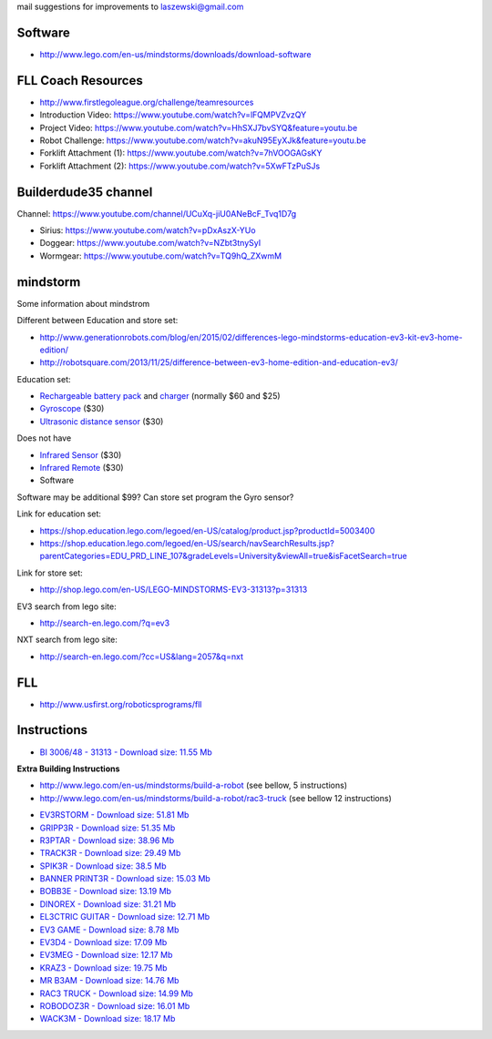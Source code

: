 mail suggestions for improvements to laszewski@gmail.com

Software
========

* http://www.lego.com/en-us/mindstorms/downloads/download-software

FLL Coach Resources
===================

* http://www.firstlegoleague.org/challenge/teamresources


* Introduction Video:   https://www.youtube.com/watch?v=lFQMPVZvzQY
* Project Video: https://www.youtube.com/watch?v=HhSXJ7bvSYQ&feature=youtu.be
* Robot Challenge: https://www.youtube.com/watch?v=akuN95EyXJk&feature=youtu.be
* Forklift Attachment (1): https://www.youtube.com/watch?v=7hVOOGAGsKY
* Forklift Attachment (2): https://www.youtube.com/watch?v=5XwFTzPuSJs

Builderdude35 channel   
=====================

Channel: https://www.youtube.com/channel/UCuXq-jiU0ANeBcF_Tvq1D7g

* Sirius: https://www.youtube.com/watch?v=pDxAszX-YUo
* Doggear: https://www.youtube.com/watch?v=NZbt3tnySyI
* Wormgear: https://www.youtube.com/watch?v=TQ9hQ_ZXwmM

mindstorm
==========

Some information about mindstrom

Different between Education and store set:

* http://www.generationrobots.com/blog/en/2015/02/differences-lego-mindstorms-education-ev3-kit-ev3-home-edition/
* http://robotsquare.com/2013/11/25/difference-between-ev3-home-edition-and-education-ev3/

Education set:

* `Rechargeable battery pack <https://shop.education.lego.com/legoed/en-US/catalog/product.jsp?productId=5003400>`__ and `charger <http://shop.lego.com/en-US/LEGO-Power-Functions-Transformer-Charger-10VDC-8887>`__ (normally $60 and $25)

* `Gyroscope <http://shop.lego.com/en-US/EV3-Gyro-Sensor-45505>`__ ($30)

* `Ultrasonic distance sensor <http://shop.lego.com/en-US/EV3-Ultrasonic-Sensor-45504>`__ ($30)

Does not have 

* `Infrared Sensor <http://shop.lego.com/en-US/EV3-Infrared-Sensor-45509>`__ ($30)
* `Infrared Remote <http://shop.lego.com/en-US/EV3-Infrared-Beacon-45508>`__ ($30)
* Software 

Software may be additional $99?
Can store set program the Gyro sensor?

Link for education set:

* https://shop.education.lego.com/legoed/en-US/catalog/product.jsp?productId=5003400
* https://shop.education.lego.com/legoed/en-US/search/navSearchResults.jsp?parentCategories=EDU_PRD_LINE_107&gradeLevels=University&viewAll=true&isFacetSearch=true

Link for store set:

* http://shop.lego.com/en-US/LEGO-MINDSTORMS-EV3-31313?p=31313

EV3 search from lego site:

* http://search-en.lego.com/?q=ev3

NXT search from lego site:

* http://search-en.lego.com/?cc=US&lang=2057&q=nxt

FLL
===

* http://www.usfirst.org/roboticsprograms/fll

Instructions
============

-  `BI 3006/48 - 31313 - Download size: 11.55
   Mb <http://cache.lego.com/bigdownloads/buildinginstructions/6124045.pdf>`__

**Extra Building Instructions**

* http://www.lego.com/en-us/mindstorms/build-a-robot (see bellow, 5 instructions)
* http://www.lego.com/en-us/mindstorms/build-a-robot/rac3-truck (see bellow 12 instructions)


-  `EV3RSTORM - Download size: 51.81
   Mb <http://cache.lego.com/r/service/-/media/franchises/mindstorms%202014/downloads/bi/ev3rstorm.pdf?l.r2=-812282288>`__

-  `GRIPP3R - Download size: 51.35
   Mb <http://cache.lego.com/r/service/-/media/franchises/mindstorms%202014/downloads/bi/gripp3r.pdf?l.r2=-1273607663>`__

-  `R3PTAR - Download size: 38.96
   Mb <http://cache.lego.com/r/service/-/media/franchises/mindstorms%202014/downloads/bi/r3ptar.pdf?l.r2=-750190437>`__

-  `TRACK3R - Download size: 29.49
   Mb <http://cache.lego.com/r/service/-/media/franchises/mindstorms%202014/downloads/bi/track3r.pdf?l.r2=646082317>`__

-  `SPIK3R - Download size: 38.5
   Mb <http://cache.lego.com/r/service/-/media/franchises/mindstorms%202014/downloads/bi/spik3r.pdf?l.r2=1362565852>`__

-  `BANNER PRINT3R - Download size: 15.03
   Mb <http://cache.lego.com/r/service/-/media/franchises/mindstorms%202014/downloads/bi/banner%20print3r.pdf?l.r2=1180983804>`__

-  `BOBB3E - Download size: 13.19
   Mb <http://cache.lego.com/r/service/-/media/franchises/mindstorms%202014/downloads/bi/bobb3e.pdf?l.r2=-710951428>`__

-  `DINOREX - Download size: 31.21
   Mb <http://cache.lego.com/r/service/-/media/franchises/mindstorms%202014/downloads/bi/dinor3x.pdf?l.r2=-538188297>`__

-  `EL3CTRIC GUITAR - Download size: 12.71
   Mb <http://cache.lego.com/r/service/-/media/franchises/mindstorms%202014/downloads/bi/el3ctric%20guitar.pdf?l.r2=1702617083>`__

-  `EV3 GAME - Download size: 8.78
   Mb <http://cache.lego.com/r/service/-/media/franchises/mindstorms%202014/downloads/bi/ev3game.pdf?l.r2=-2067649205>`__

-  `EV3D4 - Download size: 17.09
   Mb <http://cache.lego.com/r/service/-/media/franchises/mindstorms%202014/downloads/bi/ev3d4.pdf?l.r2=-826503237>`__

-  `EV3MEG - Download size: 12.17
   Mb <http://cache.lego.com/r/service/-/media/franchises/mindstorms%202014/downloads/bi/ev3meg.pdf?l.r2=-2038714027>`__

-  `KRAZ3 - Download size: 19.75
   Mb <http://cache.lego.com/r/service/-/media/franchises/mindstorms%202014/downloads/bi/kraz3.pdf?l.r2=1532047354>`__

-  `MR B3AM - Download size: 14.76
   Mb <http://cache.lego.com/r/service/-/media/franchises/mindstorms%202014/downloads/bi/mr-b3am.pdf?l.r2=158931146>`__

-  `RAC3 TRUCK - Download size: 14.99
   Mb <http://cache.lego.com/r/service/-/media/franchises/mindstorms%202014/downloads/bi/rac3%20truck.pdf?l.r2=-658589770>`__

-  `ROBODOZ3R - Download size: 16.01
   Mb <http://cache.lego.com/r/service/-/media/franchises/mindstorms%202014/downloads/bi/robodoz3r.pdf?l.r2=758395920>`__

-  `WACK3M - Download size: 18.17
   Mb <http://cache.lego.com/r/service/-/media/franchises/mindstorms%202014/downloads/bi/wack3m.pdf?l.r2=-1537718406>`__

.. image:: http://cache.lego.com/r/www/r/mindstorms/-/media/franchises/mindstorms%202014/buildarobot/buildarobot_r3ptar_square.png?l.r2=-1533576726
   :height: 10px
   :width: 10px
   :scale: 50 %
   :alt: alternate text
   :align: right
   

